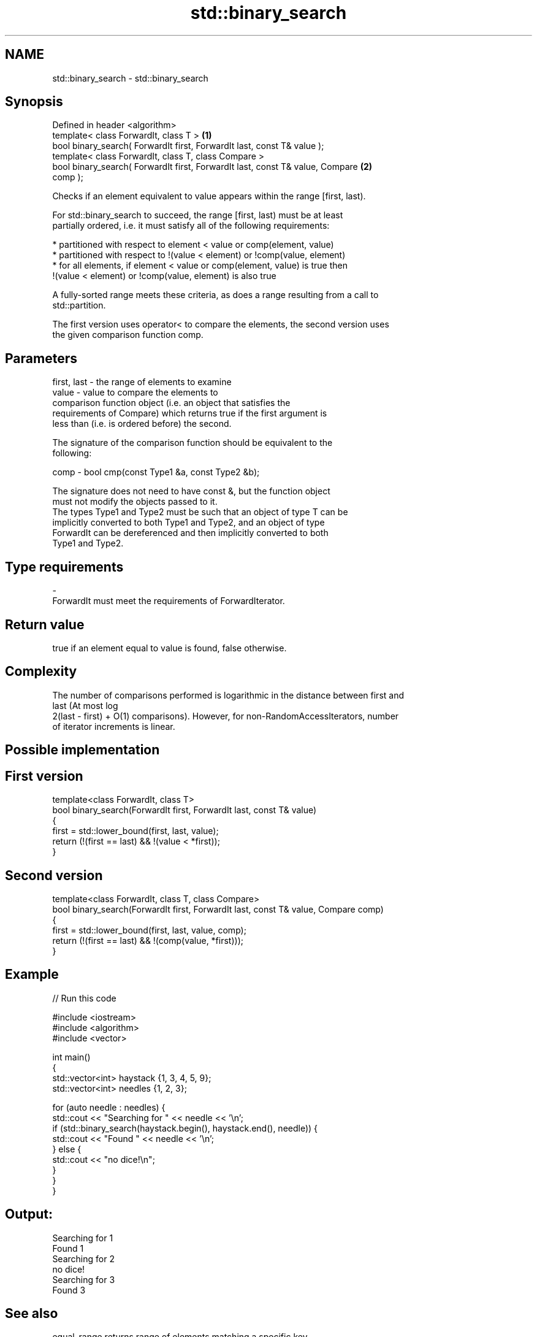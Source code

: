 .TH std::binary_search 3 "Nov 16 2016" "2.1 | http://cppreference.com" "C++ Standard Libary"
.SH NAME
std::binary_search \- std::binary_search

.SH Synopsis
   Defined in header <algorithm>
   template< class ForwardIt, class T >                                            \fB(1)\fP
   bool binary_search( ForwardIt first, ForwardIt last, const T& value );
   template< class ForwardIt, class T, class Compare >
   bool binary_search( ForwardIt first, ForwardIt last, const T& value, Compare    \fB(2)\fP
   comp );

   Checks if an element equivalent to value appears within the range [first, last).

   For std::binary_search to succeed, the range [first, last) must be at least
   partially ordered, i.e. it must satisfy all of the following requirements:

     * partitioned with respect to element < value or comp(element, value)
     * partitioned with respect to !(value < element) or !comp(value, element)
     * for all elements, if element < value or comp(element, value) is true then
       !(value < element) or !comp(value, element) is also true

   A fully-sorted range meets these criteria, as does a range resulting from a call to
   std::partition.

   The first version uses operator< to compare the elements, the second version uses
   the given comparison function comp.

.SH Parameters

   first, last - the range of elements to examine
   value       - value to compare the elements to
                 comparison function object (i.e. an object that satisfies the
                 requirements of Compare) which returns true if the first argument is
                 less than (i.e. is ordered before) the second.

                 The signature of the comparison function should be equivalent to the
                 following:

   comp        - bool cmp(const Type1 &a, const Type2 &b);

                 The signature does not need to have const &, but the function object
                 must not modify the objects passed to it.
                 The types Type1 and Type2 must be such that an object of type T can be
                 implicitly converted to both Type1 and Type2, and an object of type
                 ForwardIt can be dereferenced and then implicitly converted to both
                 Type1 and Type2. 
.SH Type requirements
   -
   ForwardIt must meet the requirements of ForwardIterator.

.SH Return value

   true if an element equal to value is found, false otherwise.

.SH Complexity

   The number of comparisons performed is logarithmic in the distance between first and
   last (At most log
   2(last - first) + O(1) comparisons). However, for non-RandomAccessIterators, number
   of iterator increments is linear.

.SH Possible implementation

.SH First version
   template<class ForwardIt, class T>
   bool binary_search(ForwardIt first, ForwardIt last, const T& value)
   {
       first = std::lower_bound(first, last, value);
       return (!(first == last) && !(value < *first));
   }
.SH Second version
   template<class ForwardIt, class T, class Compare>
   bool binary_search(ForwardIt first, ForwardIt last, const T& value, Compare comp)
   {
       first = std::lower_bound(first, last, value, comp);
       return (!(first == last) && !(comp(value, *first)));
   }

.SH Example

   
// Run this code

 #include <iostream>
 #include <algorithm>
 #include <vector>

 int main()
 {
     std::vector<int> haystack {1, 3, 4, 5, 9};
     std::vector<int> needles {1, 2, 3};

     for (auto needle : needles) {
         std::cout << "Searching for " << needle << '\\n';
         if (std::binary_search(haystack.begin(), haystack.end(), needle)) {
             std::cout << "Found " << needle << '\\n';
         } else {
             std::cout << "no dice!\\n";
         }
     }
 }

.SH Output:

 Searching for 1
 Found 1
 Searching for 2
 no dice!
 Searching for 3
 Found 3

.SH See also

   equal_range returns range of elements matching a specific key
               \fI(function template)\fP
